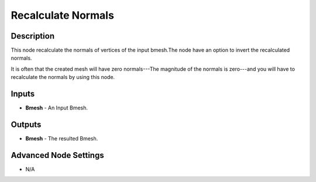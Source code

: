 Recalculate Normals
===================

Description
-----------
This node recalculate the normals of vertices of the input bmesh.The node have an option to invert the recalculated normals.

It is often that the created mesh will have zero normals---The magnitude of the normals is zero---and you will have to recalculate the normals by using this node.

.. image:: images/recalculate_normals_node.png
   :width: 160pt

Inputs
------

- **Bmesh** - An Input Bmesh.

Outputs
-------

- **Bmesh** - The resulted Bmesh.

Advanced Node Settings
----------------------

- N/A
